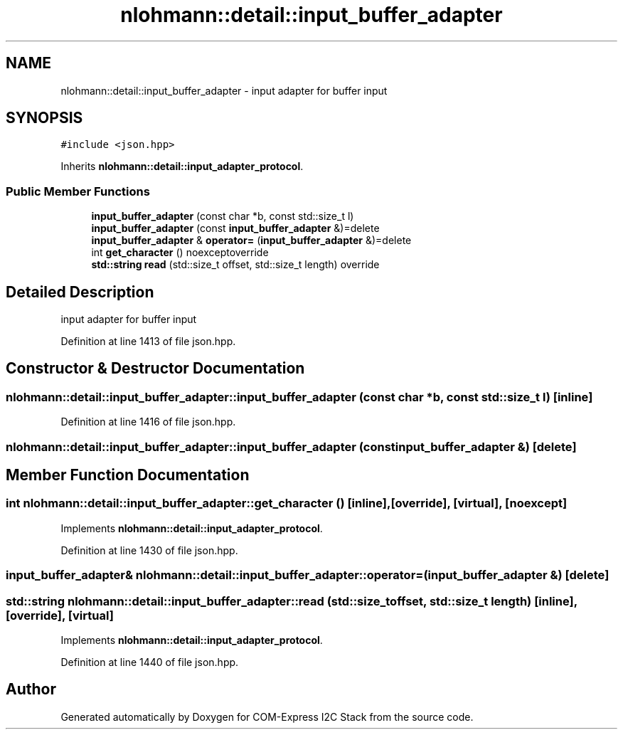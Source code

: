 .TH "nlohmann::detail::input_buffer_adapter" 3 "Tue Aug 8 2017" "Version 1.0" "COM-Express I2C Stack" \" -*- nroff -*-
.ad l
.nh
.SH NAME
nlohmann::detail::input_buffer_adapter \- input adapter for buffer input  

.SH SYNOPSIS
.br
.PP
.PP
\fC#include <json\&.hpp>\fP
.PP
Inherits \fBnlohmann::detail::input_adapter_protocol\fP\&.
.SS "Public Member Functions"

.in +1c
.ti -1c
.RI "\fBinput_buffer_adapter\fP (const char *b, const std::size_t l)"
.br
.ti -1c
.RI "\fBinput_buffer_adapter\fP (const \fBinput_buffer_adapter\fP &)=delete"
.br
.ti -1c
.RI "\fBinput_buffer_adapter\fP & \fBoperator=\fP (\fBinput_buffer_adapter\fP &)=delete"
.br
.ti -1c
.RI "int \fBget_character\fP () noexceptoverride"
.br
.ti -1c
.RI "\fBstd::string\fP \fBread\fP (std::size_t offset, std::size_t length) override"
.br
.in -1c
.SH "Detailed Description"
.PP 
input adapter for buffer input 
.PP
Definition at line 1413 of file json\&.hpp\&.
.SH "Constructor & Destructor Documentation"
.PP 
.SS "nlohmann::detail::input_buffer_adapter::input_buffer_adapter (const char * b, const std::size_t l)\fC [inline]\fP"

.PP
Definition at line 1416 of file json\&.hpp\&.
.SS "nlohmann::detail::input_buffer_adapter::input_buffer_adapter (const \fBinput_buffer_adapter\fP &)\fC [delete]\fP"

.SH "Member Function Documentation"
.PP 
.SS "int nlohmann::detail::input_buffer_adapter::get_character ()\fC [inline]\fP, \fC [override]\fP, \fC [virtual]\fP, \fC [noexcept]\fP"

.PP
Implements \fBnlohmann::detail::input_adapter_protocol\fP\&.
.PP
Definition at line 1430 of file json\&.hpp\&.
.SS "\fBinput_buffer_adapter\fP& nlohmann::detail::input_buffer_adapter::operator= (\fBinput_buffer_adapter\fP &)\fC [delete]\fP"

.SS "\fBstd::string\fP nlohmann::detail::input_buffer_adapter::read (std::size_t offset, std::size_t length)\fC [inline]\fP, \fC [override]\fP, \fC [virtual]\fP"

.PP
Implements \fBnlohmann::detail::input_adapter_protocol\fP\&.
.PP
Definition at line 1440 of file json\&.hpp\&.

.SH "Author"
.PP 
Generated automatically by Doxygen for COM-Express I2C Stack from the source code\&.
